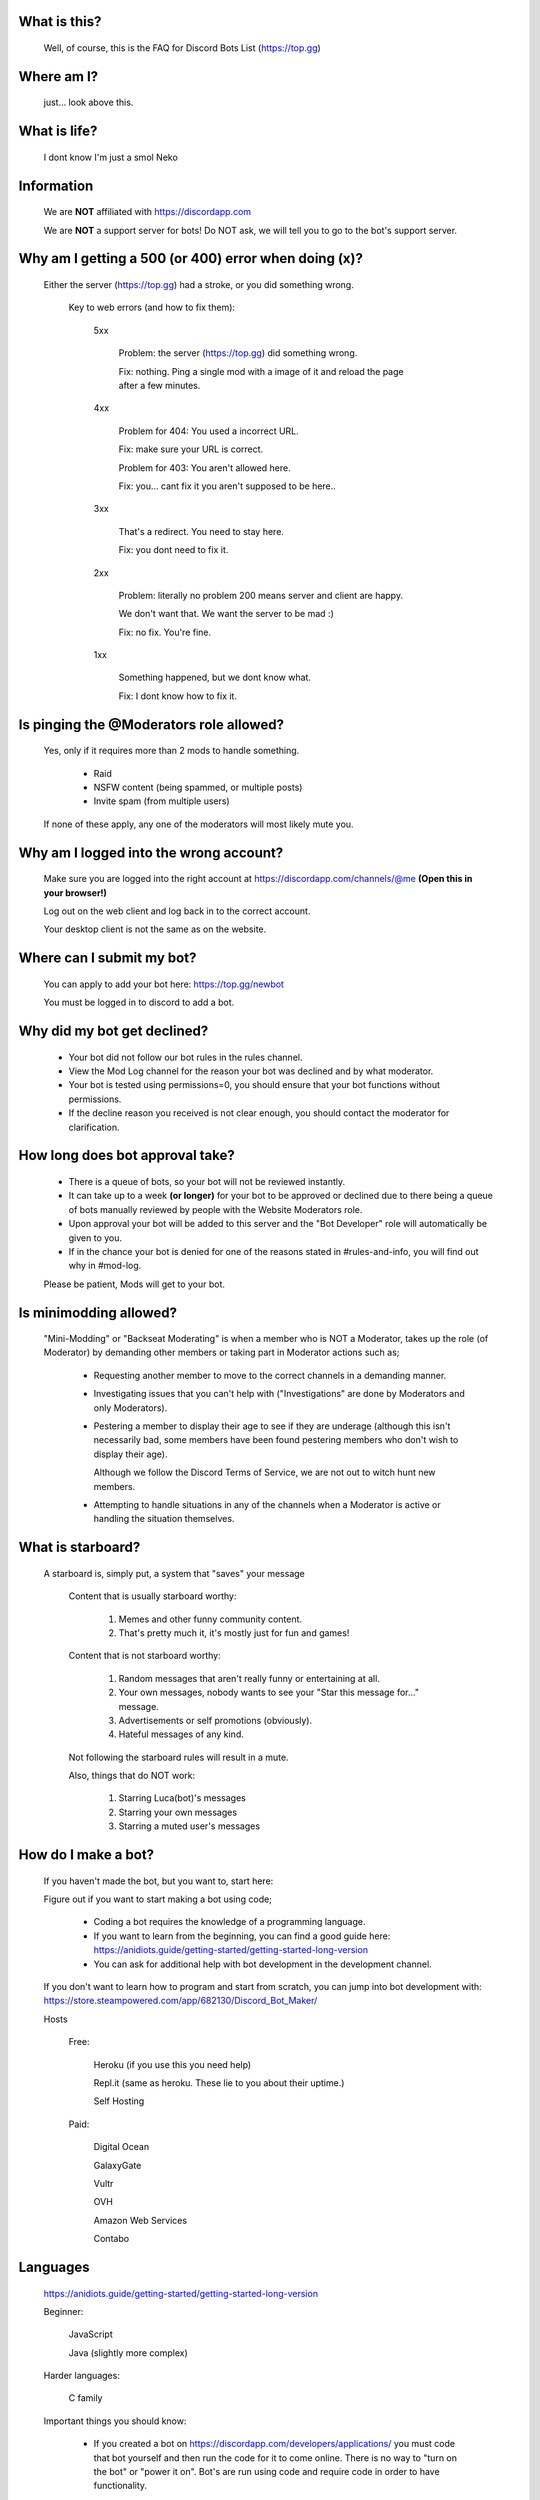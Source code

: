 What is this?
-----
  Well, of course, this is the FAQ for Discord Bots List (https://top.gg)

Where am I?
-----
  just... look above this.

What is life?
-----
  I dont know I'm just a smol Neko 

Information
-----
 We are **NOT** affiliated with https://discordapp.com
 
 We are **NOT** a support server for bots! Do NOT ask, we will tell you to go to the bot's support server.

Why am I getting a 500 (or 400) error when doing (x)?
-----
 Either the server (https://top.gg) had a stroke, or you did something wrong.

  Key to web errors (and how to fix them):

   5xx

    Problem: the server (https://top.gg) did something wrong.

    Fix: nothing. Ping a single mod with a image of it and reload the page after a few minutes.
   
   4xx

    Problem for 404: You used a incorrect URL.

    Fix: make sure your URL is correct.

    Problem for 403: You aren't allowed here.

    Fix: you... cant fix it you aren't supposed to be here..

   3xx

    That's a redirect. You need to stay here.

    Fix: you dont need to fix it.

   2xx

    Problem: literally no problem 200 means server and client are happy. 

    We don't want that. We want the server to be mad :)

    Fix: no fix. You're fine.
   1xx

    Something happened, but we dont know what. 


    Fix: I dont know how to fix it.

Is pinging the @Moderators role allowed?
-----
  Yes, only if it requires more than 2 mods to handle something. 

   - Raid

   - NSFW content (being spammed, or multiple posts)

   - Invite spam (from multiple users)

  If none of these apply, any one of the moderators will most likely mute you.










Why am I logged into the wrong account?
-----
  Make sure you are logged into the right account at https://discordapp.com/channels/@me **(Open this in your browser!)**
  
  Log out on the web client and log back in to the correct account.

  Your desktop client is not the same as on the website.

Where can I submit my bot?
-----
  You can apply to add your bot here: https://top.gg/newbot
  
  You must be logged in to discord to add a bot.



Why did my bot get declined?
-----
   - Your bot did not follow our bot rules in the rules channel.

   - View the Mod Log channel for the reason your bot was declined and by what moderator.

   - Your bot is tested using permissions=0, you should ensure that your bot functions without permissions.

   - If the decline reason you received is not clear enough, you should contact the moderator for clarification.

How long does bot approval take?
-----
   - There is a queue of bots, so your bot will not be reviewed instantly.

   - It can take up to a week **(or longer)** for your bot to be approved or declined due to there being a queue of bots manually reviewed by people with the Website Moderators role.

   - Upon approval your bot will be added to this server and the "Bot Developer" role will automatically be given to you.

   - If in the chance your bot is denied for one of the reasons stated in #rules-and-info, you will find out why in #mod-log.

   Please be patient, Mods will get to your bot. 

Is minimodding allowed?
-----
 "Mini-Modding" or "Backseat Moderating" is when a member who is NOT a Moderator, takes up the role (of Moderator) by demanding other members or taking part in Moderator actions such as;


   - Requesting another member to move to the correct channels in a demanding manner.

   - Investigating issues that you can't help with ("Investigations" are done by Moderators and only Moderators).

   - Pestering a member to display their age to see if they are underage (although this isn't necessarily bad, some members have been found pestering members who don't wish to display their age).

     Although we follow the Discord Terms of Service, we are not out to witch hunt new members.

   - Attempting to handle situations in any of the channels when a Moderator is active or handling the situation themselves.

What is starboard?
-----
   
  A starboard is, simply put, a system that "saves" your message

   Content that is usually starboard worthy:

    1. Memes and other funny community content.

    2. That's pretty much it, it's mostly just for fun and games!

   Content that is not starboard worthy:

    1. Random messages that aren't really funny or entertaining at all.

    2. Your own messages, nobody wants to see your "Star this message for..." message.

    3. Advertisements or self promotions (obviously).

    4. Hateful messages of any kind.

   Not following the starboard rules will result in a mute. 
   
   Also, things that do NOT work:

    1. Starring Luca(bot)'s messages

    2. Starring your own messages

    3. Starring a muted user's messages

How do I make a bot?
-----

  If you haven't made the bot, but you want to, start here:

  Figure out if you want to start making a bot using code;

   - Coding a bot requires the knowledge of a programming language.

   - If you want to learn from the beginning, you can find a good guide here: https://anidiots.guide/getting-started/getting-started-long-version

   - You can ask for additional help with bot development in the development channel.

  If you don't want to learn how to program and start from scratch, you can jump into bot development with: https://store.steampowered.com/app/682130/Discord_Bot_Maker/



  Hosts
  
   Free: 

      Heroku (if you use this you need help)

      Repl.it (same as heroku. These lie to you about their uptime.)

      Self Hosting

   Paid:

      Digital Ocean

      GalaxyGate

      Vultr

      OVH

      Amazon Web Services

      Contabo

Languages
-----
   https://anidiots.guide/getting-started/getting-started-long-version
   
   Beginner:

      JavaScript

      Java (slightly more complex)

   Harder languages:

      C family
   
   Important things you should know:

      - If you created a bot on https://discordapp.com/developers/applications/ you must code that bot yourself and then run the code for it to come online. There is no way to "turn on the bot" or "power it on". Bot's are run using code and require code in order to have functionality.

      - Bot development does NOT start with adding your bot to https://top.gg/. Create your bot and make the code first. 

      - You can ask for help in the Development channel, but do NOT expect to be spoon fed.

           (https://www.collinsdictionary.com/dictionary/english/spoon-feed) 

Are rainbow roles allowed?
-----
 No, Rainbow roles go against Discord TOS and will not be accepted into DBL.



What's appropriate for the off topic channel?
----
  Things that are okay to say (or send):
   - Memes
   - Funny comments
   - Normal conversation 
  Things that are NOT okay:
   - Extreme cursing (n-word, etc.)
   - Rude comments
   - NSFW
Luca's commands
----
  Please use these in the bot channels.

  Prepend commands with the prefix `-` or `@Luca#0393`.

   Please refrain from using these commands in non testing channels.

   `-botinfo @bot` Shows bot info, title redirects to site listing.

   `-bots @user` Shows all bots of that user, includes bots in the queue.

   `-owner / -owners @bot` Shows all owners of that bot.

   `-prefix @bot` Shows the prefix of that bot.

   Add `-noembed` to the end of the command to get a mobile friendly version.

Where can I speak other languages?
-----
(nerede konuşabilirim)

   You can speak in other languages in the Off Topic channel.

   (İngilizceden başka diller için off-topic kullanın.)


Rules
-----
1. Don’t be a dick

2. Follow the Discord Terms of Service

3. No discrimination, hate speech or arguing (over stupid stuff; Take that to DMs), this includes trash talking:

      a. Other users

      b. Bots

      c. Programming languages, etc

4. No self promotion / advertising including but not limited to: 

      a. Server invites (providing official Discord guild invites or bot support guild invites when asked for is allowed), these can be in the guild or in DMs.

      b. YouTube/streams

      c. Begging people to use your bot

5. Don’t spam. (includes mic spam in voice channels)

      a. This includes copypastas/chain mails.

      b. This also includes spam joining bots to voice channels

      c. Don't spam / abuse bot commands 

6. Speak english. This way everyone can understand you. It is our lingua franca after all.

7.

      a. Don’t spoon-feed or attack beginners.

           Everyone starts somewhere and asking questions is smart. 

           Do not attack people for not knowing how to code. 

           Point them to great learning sources and help them with problems.

           However, you shouldn’t just give them finished code because then they only learn to copy more.

      b. If you are a beginner, have a will to learn and do not expect to be spoon-fed.

8. Be friendly to other users.

9.

      a. Please refrain from posting memes in the general channel, (Including but not limited to off-topic content and/or conversations) they belong in the off-topic channel.

      b. Keep the general channel to friendly / neutral / intellectual conversations 

10. Do not evade punishments.

11. No political arguments/discussion.

12. No NSFW content, in this server we have no NSFW channels.

      a. This includes communicating access of any kind to NSFW content outside of Discord e.g a picture ID on imgur 

Web Admins reserve the right to issue mutes/bans without providing reasons.

Moderators can issue punishments at their own discretion regardless of if the rules don't specify an offence at the time.


Requests about bots
-----
 "I need help setting up (x) bot"

 "I can't get (x) bot to work"

 "Why isn't (x) bot working?"

 "Could someone help with the mee6 bot"
 
 All of these questions will be answered with one thing, and one thing only.

   -**Go to the bot's support server**. 

 You can easily find it by clicking the [Support Server] button on the bot's top.gg profile.

(Other questions)
 
 "What is a good bot for (x)"
 
 "what bot is like (x)"
 
 just go to https://top.gg please... for the love of god 

What is "DBL League"?
-----
The Discord Bot List League is an activity based, league-style competition that takes place in this server among all members. 

Essentially, the basics is that you send a message, and a bot will record it, as points.
